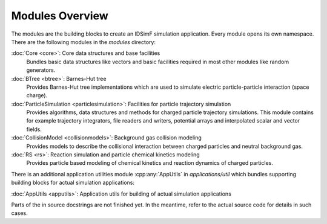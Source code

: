 .. _modules-overview:

================
Modules Overview
================

The modules are the building blocks to create an IDSimF simulation application. Every module opens its own namespace. There are the following modules in the `modules` directory: 


:doc:`Core <core>`: Core data structures and base facilities 
    Bundles basic data structures like vectors and basic facilities required in most other modules like random generators.

:doc:`BTree <btree>`: Barnes-Hut tree
    Provides Barnes-Hut tree implementations which are used to simulate electric particle-particle interaction (space charge). 

:doc:`ParticleSimulation <particlesimulation>`: Facilities for particle trajectory simulation
    Provides algorithms, data structures and methods for charged particle trajectory simulations. This module contains for example trajectory integrators, file readers and writers, potential arrays and interpolated scalar and vector fields. 

:doc:`CollisionModel <collisionmodels>`: Background gas collision modeling
    Provides models to describe the collisional interaction between charged particles and neutral background gas. 

:doc:`RS <rs>`: Reaction simulation and particle chemical kinetics modeling
    Provides particle based modeling of chemical kinetics and reaction dynamics of charged particles. 

There is an additional application utilities module :cpp:any:`AppUtils` in `applications/util` which bundles supporting building blocks for actual simulation applications: 

:doc:`AppUtils <apputils>`: Application utils for building of actual simulation applications

Parts of the in source docstrings are not finished yet. In the meantime, refer to the actual source code for details in such cases. 